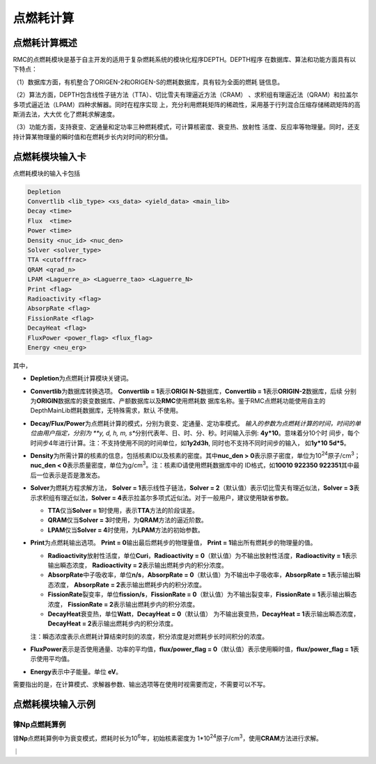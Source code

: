.. _section_pointburnup:

点燃耗计算
==============

.. _section_pointburnup_intro:

点燃耗计算概述
-----------------------

RMC的点燃耗模块是基于自主开发的适用于复杂燃耗系统的模块化程序DEPTH。DEPTH程序
在数据库、算法和功能方面具有以下特点：

（1）数据库方面，有机整合了ORIGEN-2和ORIGEN-S的燃耗数据库，具有较为全面的燃耗
链信息。

（2）算法方面，DEPTH包含线性子链方法（TTA）、切比雪夫有理逼近方法（CRAM）
、求积组有理逼近法（QRAM）和拉盖尔多项式逼近法（LPAM）四种求解器。同时在程序实现
上，充分利用燃耗矩阵的稀疏性，采用基于行列混合压缩存储稀疏矩阵的高斯消去法，大大优
化了燃耗求解速度。

（3）功能方面，支持衰变、定通量和定功率三种燃耗模式，可计算核密度、衰变热、放射性
活度、反应率等物理量。同时，还支持计算某物理量的瞬时值和在燃耗步长内对时间的积分值。

.. _section_pointburnup_cards:

点燃耗模块输入卡
------------------

点燃耗模块的输入卡包括

.. code-block:: none

   Depletion
   Convertlib <lib_type> <xs_data> <yield_data> <main_lib>
   Decay <time>
   Flux  <time>
   Power <time>
   Density <nuc_id> <nuc_den>
   Solver <solver_type>
   TTA <cutofffrac>
   QRAM <qrad_n>
   LPAM <Laguerre_a> <Laguerre_tao> <Laguerre_N>
   Print <flag>
   Radioactivity <flag>
   AbsorpRate <flag>
   FissionRate <flag>
   DecayHeat <flag>
   FluxPower <power_flag> <flux_flag>
   Energy <neu_erg>

   

其中，

-  **Depletion**\ 为点燃耗计算模块关键词。

-  **Convertlib**\ 为数据库转换选项。 \ **Convertlib = 1**\ 表示\ **ORIGI
   N-S**\ 数据库，\ **Convertlib = 1**\ 表示\ **ORIGIN-2**\ 数据库，后续
   分别为\ **ORIGIN**\ 数据库的衰变数据库、产额数据库以及\ **RMC**\ 使用燃耗数
   据库名称。鉴于RMC点燃耗功能使用自主的DepthMainLib燃耗数据库，无特殊需求，默认
   不使用。

-  **Decay/Flux/Power**\ 为点燃耗计算的模式，分别为衰变、定通量、定功率模式。
   \ *输入的参数为点燃耗计算的时间，时间的单位由用户指定，分别为 \ **y, d, h, m, 
   s**\ 分别代表年、日、时、分、秒。时间输入示例: \ **4y*10**\ 。意味着分10个时
   间步，每个时间步4年进行计算。注：不支持使用不同的时间单位，如\ **1y2d3h**\ ,
   同时也不支持不同时间步的输入， 如\ **1y*10 5d*5**\ 。

-  **Density**\ 为所需计算的核素的信息，包括核素ID以及核素的密度。其中\ **nuc_den >
   0**\ 表示原子密度，单位为10\ :sup:`24`\ 原子/cm\ :sup:`3`\ ；\ **nuc_den
   < 0**\ 表示质量密度，单位为g/cm\ :sup:`3`\ 。注：核素ID请使用燃耗数据库中的
   ID格式，如\ **10010 922350 922351**\ 其中最后一位表示是否是激发态。

-  **Solver**\ 为燃耗方程求解方法， **Solver =
   1**\ 表示线性子链法，\ **Solver =
   2**\ （默认值）表示切比雪夫有理近似法，\ **Solver =
   3**\ 表示求积组有理近似法，\ **Solver =
   4**\ 表示拉盖尔多项式近似法。对于一般用户，建议使用缺省参数。

   -  **TTA**\ 仅当\ **Solver = 1**\ 时使用，表示\ **TTA**\ 方法的阶段误差。

   -  **QRAM**\ 仅当\ **Solver = 3**\ 时使用，为\ **QRAM**\ 方法的逼近阶数。

   -  **LPAM**\ 仅当\ **Solver = 4**\ 时使用，为\ **LPAM**\ 方法的初始参数。

-  **Print**\ 为点燃耗输出选项。 \ **Print = 0**\ 输出最后燃耗步的物理量值，
   \ **Print = 1**\ 输出所有燃耗步的物理量的值。

   -  **Radioactivity**\ 放射性活度，单位\ **Curi**\ ，\ **Radioactivity = 
      0**\ （默认值）为不输出放射性活度，\ **Radioactivity = 1**\ 表示输出瞬态浓度，
      \ **Radioactivity = 2**\ 表示输出燃耗步内的积分浓度。

   -  **AbsorpRate**\ 中子吸收率，单位\ **n/s**\ ，\ **AbsorpRate = 
      0**\ （默认值）为不输出中子吸收率，\ **AbsorpRate = 1**\ 表示输出瞬态浓度，
      \ **AbsorpRate = 2**\ 表示输出燃耗步内的积分浓度。

   -  **FissionRate**\ 裂变率，单位\ **fission/s**\ ，\ **FissionRate = 
      0**\ （默认值）为不输出裂变率，\ **FissionRate = 1**\ 表示输出瞬态浓度，
      \ **FissionRate = 2**\ 表示输出燃耗步内的积分浓度。

   -  **DecayHeat**\ 衰变热，单位\ **Watt**\ ，\ **DecayHeat = 0**\ （默认值）
      为不输出衰变热，\ **DecayHeat = 1**\ 表示输出瞬态浓度， \ **DecayHeat 
      = 2**\ 表示输出燃耗步内的积分浓度。

   注：瞬态浓度表示点燃耗计算结束时刻的浓度，积分浓度是对燃耗步长时间积分的浓度。

-  **FluxPower**\ 表示是否使用通量、功率的平均值，\ **flux/power_flag = 0**\ 
   （默认值）表示使用瞬时值，\ **flux/power_flag = 1**\ 表示使用平均值。

-  **Energy**\ 表示中子能量。单位 \ **eV**\ 。 


需要指出的是，在计算模式、求解器参数、输出选项等在使用时视需要而定，不需要可以不写。

.. _section_pointburnup_example:

点燃耗模块输入示例
--------------------

镎\ **Np**\ 点燃耗算例
~~~~~~~~~~~~~~~~~~~~~~~~~~~~

镎\ **Np**\ 点燃耗算例中为衰变模式，燃耗时长为10\ :sup:`6`\ 年，初始核素密度为
1*10\ :sup:`24`\ 原子/cm\ :sup:`3`\ ，使用\ **CRAM**\ 方法进行求解。

｜

.. code-block:: c
  :caption: 镎\ **Np**\ 点燃耗输入
  :name: Np_pointburnup_input

  /// Np point burnup input file  ////
  Depletion
  Decay        100000y * 10
  Density   932370  1         
  SOLVER 2              
  print  0                
  Radioactivity   1        
  AbsorpRate      1        
  FissionRate     1       
  DecayHeat       1    

